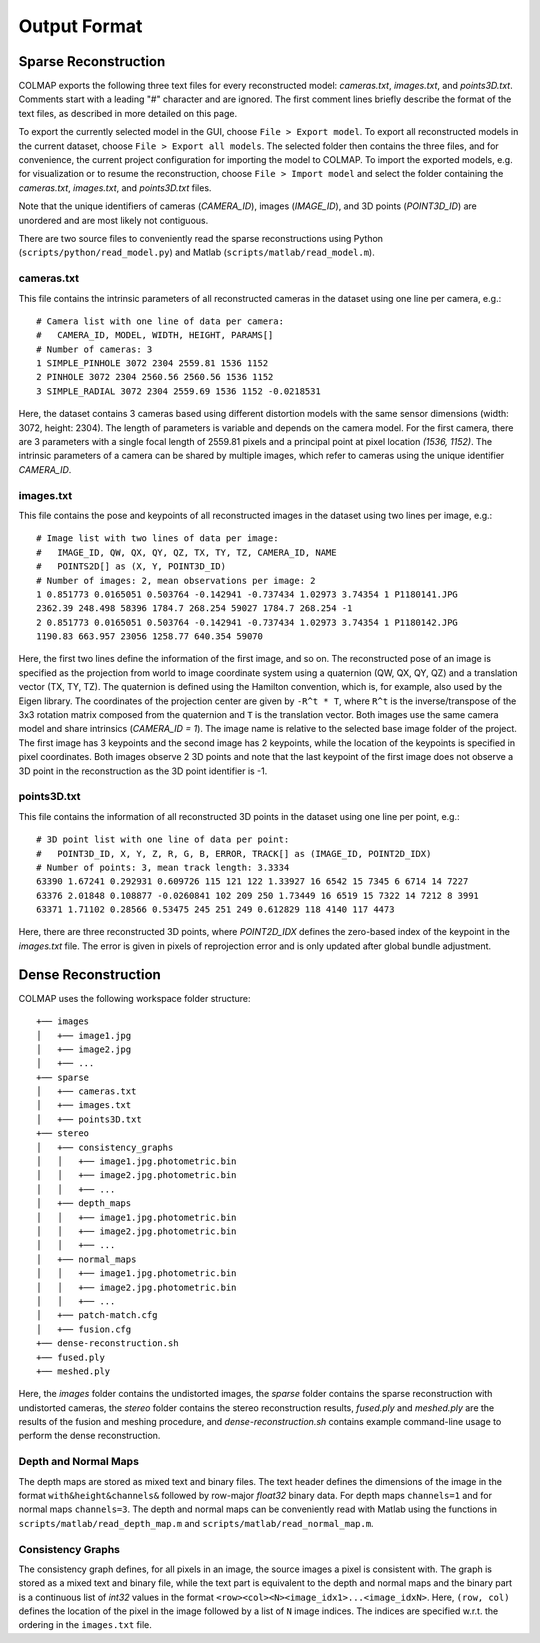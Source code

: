 Output Format
=============

---------------------
Sparse Reconstruction
---------------------

COLMAP exports the following three text files for every reconstructed model:
`cameras.txt`, `images.txt`, and `points3D.txt`. Comments start with a leading
"#" character and are ignored. The first comment lines briefly describe the
format of the text files, as described in more detailed on this page.

To export the currently selected model in the GUI, choose ``File > Export
model``. To export all reconstructed models in the current dataset, choose
``File > Export all models``. The selected folder then contains the three files,
and for convenience, the current project configuration for importing the model
to COLMAP. To import the exported models, e.g. for visualization or to resume
the reconstruction, choose ``File > Import model`` and select the folder
containing the `cameras.txt`, `images.txt`, and `points3D.txt` files.

Note that the unique identifiers of cameras (`CAMERA_ID`), images (`IMAGE_ID`),
and 3D points (`POINT3D_ID`) are unordered and are most likely not contiguous.

There are two source files to conveniently read the sparse reconstructions using
Python (``scripts/python/read_model.py``) and Matlab
(``scripts/matlab/read_model.m``).


cameras.txt
-----------

This file contains the intrinsic parameters of all reconstructed cameras in the
dataset using one line per camera, e.g.::

    # Camera list with one line of data per camera:
    #   CAMERA_ID, MODEL, WIDTH, HEIGHT, PARAMS[]
    # Number of cameras: 3
    1 SIMPLE_PINHOLE 3072 2304 2559.81 1536 1152
    2 PINHOLE 3072 2304 2560.56 2560.56 1536 1152
    3 SIMPLE_RADIAL 3072 2304 2559.69 1536 1152 -0.0218531

Here, the dataset contains 3 cameras based using different distortion models
with the same sensor dimensions (width: 3072, height: 2304). The length of
parameters is variable and depends on the camera model. For the first camera,
there are 3 parameters with a single focal length of 2559.81 pixels and a
principal point at pixel location `(1536, 1152)`. The intrinsic parameters of a
camera can be shared by multiple images, which refer to cameras using the unique
identifier `CAMERA_ID`.


images.txt
----------

This file contains the pose and keypoints of all reconstructed images in the
dataset using two lines per image, e.g.::

    # Image list with two lines of data per image:
    #   IMAGE_ID, QW, QX, QY, QZ, TX, TY, TZ, CAMERA_ID, NAME
    #   POINTS2D[] as (X, Y, POINT3D_ID)
    # Number of images: 2, mean observations per image: 2
    1 0.851773 0.0165051 0.503764 -0.142941 -0.737434 1.02973 3.74354 1 P1180141.JPG
    2362.39 248.498 58396 1784.7 268.254 59027 1784.7 268.254 -1
    2 0.851773 0.0165051 0.503764 -0.142941 -0.737434 1.02973 3.74354 1 P1180142.JPG
    1190.83 663.957 23056 1258.77 640.354 59070

Here, the first two lines define the information of the first image, and so on.
The reconstructed pose of an image is specified as the projection from world to
image coordinate system using a quaternion (QW, QX, QY, QZ) and a translation
vector (TX, TY, TZ). The quaternion is defined using the Hamilton convention,
which is, for example, also used by the Eigen library. The coordinates of the
projection center are given by ``-R^t * T``, where ``R^t`` is the
inverse/transpose of the 3x3 rotation matrix composed from the quaternion and
``T`` is the translation vector. Both images use the same camera model and share
intrinsics (`CAMERA_ID = 1`). The image name is relative to the selected base
image folder of the project. The first image has 3 keypoints and the second
image has 2 keypoints, while the location of the keypoints is specified in pixel
coordinates. Both images observe 2 3D points and note that the last keypoint of
the first image does not observe a 3D point in the reconstruction as the 3D
point identifier is -1.


points3D.txt
------------

This file contains the information of all reconstructed 3D points in the
dataset using one line per point, e.g.::

    # 3D point list with one line of data per point:
    #   POINT3D_ID, X, Y, Z, R, G, B, ERROR, TRACK[] as (IMAGE_ID, POINT2D_IDX)
    # Number of points: 3, mean track length: 3.3334
    63390 1.67241 0.292931 0.609726 115 121 122 1.33927 16 6542 15 7345 6 6714 14 7227
    63376 2.01848 0.108877 -0.0260841 102 209 250 1.73449 16 6519 15 7322 14 7212 8 3991
    63371 1.71102 0.28566 0.53475 245 251 249 0.612829 118 4140 117 4473

Here, there are three reconstructed 3D points, where `POINT2D_IDX` defines the
zero-based index of the keypoint in the `images.txt` file. The error is given in
pixels of reprojection error and is only updated after global bundle adjustment.


--------------------
Dense Reconstruction
--------------------

COLMAP uses the following workspace folder structure::

    +── images
    │   +── image1.jpg
    │   +── image2.jpg
    │   +── ...
    +── sparse
    │   +── cameras.txt
    │   +── images.txt
    │   +── points3D.txt
    +── stereo
    │   +── consistency_graphs
    │   │   +── image1.jpg.photometric.bin
    │   │   +── image2.jpg.photometric.bin
    │   │   +── ...
    │   +── depth_maps
    │   │   +── image1.jpg.photometric.bin
    │   │   +── image2.jpg.photometric.bin
    │   │   +── ...
    │   +── normal_maps
    │   │   +── image1.jpg.photometric.bin
    │   │   +── image2.jpg.photometric.bin
    │   │   +── ...
    │   +── patch-match.cfg
    │   +── fusion.cfg
    +── dense-reconstruction.sh
    +── fused.ply
    +── meshed.ply

Here, the `images` folder contains the undistorted images, the `sparse` folder
contains the sparse reconstruction with undistorted cameras, the `stereo` folder
contains the stereo reconstruction results, `fused.ply` and `meshed.ply` are the
results of the fusion and meshing procedure, and `dense-reconstruction.sh`
contains example command-line usage to perform the dense reconstruction.


Depth and Normal Maps
---------------------

The depth maps are stored as mixed text and binary files. The text header
defines the dimensions of the image in the format ``with&height&channels&``
followed by row-major `float32` binary data. For depth maps ``channels=1`` and
for normal maps ``channels=3``. The depth and normal maps can be conveniently
read with Matlab using the functions in ``scripts/matlab/read_depth_map.m`` and
``scripts/matlab/read_normal_map.m``.


Consistency Graphs
------------------

The consistency graph defines, for all pixels in an image, the source images a
pixel is consistent with. The graph is stored as a mixed text and binary file,
while the text part is equivalent to the depth and normal maps and the binary
part is a continuous list of `int32` values in the format
``<row><col><N><image_idx1>...<image_idxN>``. Here, ``(row, col)``  defines the
location of the pixel in the image followed by a list of ``N`` image indices.
The indices are specified w.r.t. the ordering in the ``images.txt`` file.
